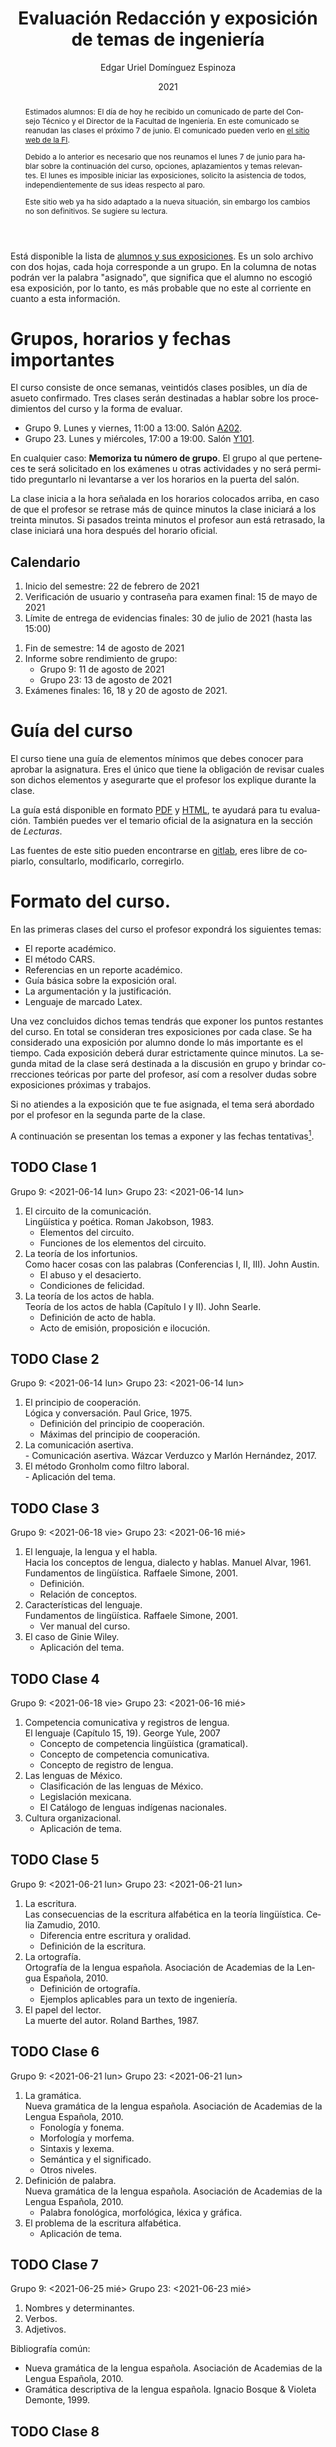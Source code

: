 #+TITLE:        Evaluación Redacción y exposición de temas de ingeniería
#+AUTHOR:       Edgar Uriel Domínguez Espinoza
#+EMAIL:        reti AT genomorro DOT name
#+DATE:         2021
#+HTML_DOCTYPE: html5
#+HTML_HEAD:    <link rel="stylesheet" type="text/css" href="styles/orgcss/org.css"/>
#+LANGUAGE:     es

#+BEGIN_abstract
Estimados alumnos:  El día de hoy  he recibido un comunicado  de parte del Consejo  Técnico y el
Director de la Facultad de Ingeniería. En este comunicado se reanudan las clases el próximo 7 de
junio. El comunicado pueden verlo en [[https://www.ingenieria.unam.mx/][el sitio web de la FI]].

Debido a  lo anterior es necesario  que nos reunamos  el lunes 7  de junio para hablar  sobre la
continuación  del curso,  opciones, aplazamientos  y temas  relevantes.  El  lunes es  imposible
iniciar  las exposiciones,  solicito la  asistencia de  todos, independientemente  de sus  ideas
respecto al paro.

Este  sitio web  ya ha  sido adaptado  a  la nueva  situación, sin  embargo los  cambios no  son
definitivos. Se sugiere su lectura.
#+END_abstract

Está disponible la lista  de [[https://nc.genomorro.name/index.php/s/CaZSM2ZroEd8Q3C][alumnos y sus exposiciones]]. Es un solo  archivo con dos hojas, cada
hoja corresponde  a un  grupo. En  la columna  de notas  podrán ver  la palabra  "asignado", que
significa que el alumno no escogió esa exposición, por  lo tanto, es más probable que no este al
corriente en cuanto a esta información.

* Grupos, horarios y fechas importantes

El curso consiste de once semanas, veintidós  clases posibles, un día de asueto confirmado. Tres
clases serán destinadas a hablar sobre los procedimientos del curso y la forma de evaluar.

- Grupo 9. Lunes y viernes, 11:00 a 13:00. Salón [[https://cuaed-unam.zoom.us/j/82732968875?pwd=SnZ6b2UvUzBLYmo0SFdoUWF6YVdiQT09][A202]].
- Grupo 23. Lunes y miércoles, 17:00 a 19:00. Salón [[https://cuaed-unam.zoom.us/j/84187476732?pwd=b1UraDBnZ2hSbDhwTFpjZGhubVRDQT09][Y101]].

En  cualquier caso:  **Memoriza  tu número  de  grupo**.  El  grupo al  que  perteneces te  será
solicitado en los exámenes  u otras actividades y no será permitido  preguntarlo ni levantarse a
ver los horarios en la puerta del salón.

La clase inicia a la hora señalada en los  horarios colocados arriba, en caso de que el profesor
se retrase  más de quince minutos  la clase iniciará a  los treinta minutos. Si  pasados treinta
minutos el profesor aun está retrasado, la clase iniciará una hora después del horario oficial.

** Calendario

1. Inicio del semestre: 22 de febrero de 2021
2. Verificación de usuario y contraseña para examen final: 15 de mayo de 2021
3. Límite de entrega de evidencias finales: 30 de julio de 2021 (hasta las 15:00)
# 3. Límite de entrega de evidencias finales: 6 de agosto de 2021 (hasta las 15:00)
4. Fin de semestre: 14 de agosto de 2021
5. Informe sobre rendimiento de grupo:
   - Grupo 9: 11 de agosto de 2021 
   - Grupo 23: 13 de agosto de 2021
6. Exámenes finales: 16, 18 y 20 de agosto de 2021.

* Guía del curso

El curso tiene una guía de elementos mínimos  que debes conocer para aprobar la asignatura. Eres
el único  que tiene la  obligación de revisar  cuales son dichos  elementos y asegurarte  que el
profesor los explique durante la clase.

La guía está disponible en formato [[file:assets/manual.pdf][PDF]] y [[file:manual.html][HTML]], te ayudará para tu evaluación. También puedes ver
el temario oficial de la asignatura en la sección de [[Lecturas][Lecturas]].

Las fuentes  de este sitio  pueden encontrarse en [[https://gitlab.com/genomorro/manual][gitlab]],  eres libre de  copiarlo, consultarlo,
modificarlo, corregirlo.

* Formato del curso.

En las primeras clases del curso el profesor expondrá los siguientes temas:

- El reporte académico.
- El método CARS.
- Referencias en un reporte académico.
- Guía básica sobre la exposición oral.
- La argumentación y la justificación.
- Lenguaje de marcado Latex.

Una vez concluidos dichos temas tendrás que exponer  los puntos restantes del curso. En total se
consideran tres exposiciones por  cada clase. Se ha considerado una  exposición por alumno donde
lo más importante  es el tiempo. Cada  exposición deberá durar estrictamente  quince minutos. La
segunda mitad de la clase será destinada a la discusión en grupo y brindar correcciones teóricas
por parte del profesor, así com a resolver dudas sobre exposiciones próximas y trabajos.

Si no atiendes a la exposición que te fue  asignada, el tema será abordado por el profesor en la
segunda parte de la clase.

A continuación  se presentan los  temas a exponer y  las fechas tentativas[fn:1].

** TODO Clase 1
Grupo 9: <2021-06-14 lun>
Grupo 23: <2021-06-14 lun>

1. El circuito de la comunicación.\\
   Lingüística y poética. Roman Jakobson, 1983.
   - Elementos del circuito.
   - Funciones de los elementos del circuito.
2. La teoría de los infortunios.\\
   Como hacer cosas con las palabras (Conferencias I, II, III). John Austin.
   - El abuso y el desacierto.
   - Condiciones de felicidad.
3. La teoría de los actos de habla.\\
   Teoría de los actos de habla (Capítulo I y II). John Searle.
   - Definición de acto de habla.
   - Acto de emisión, proposición e ilocución.

** TODO Clase 2
Grupo 9: <2021-06-14 lun>
Grupo 23: <2021-06-14 lun>

1. El principio de cooperación.\\
   Lógica y conversación. Paul Grice, 1975.
   - Definición del principio de cooperación.
   - Máximas del principio de cooperación.
2. La comunicación asertiva.\\
   - Comunicación asertiva. Wázcar Verduzco y Marlón Hernández, 2017. 
3. El método Gronholm como filtro laboral.\\
   - Aplicación del tema.
** TODO Clase 3
Grupo 9: <2021-06-18 vie>
Grupo 23: <2021-06-16 mié>

1. El lenguaje, la lengua y el habla.\\
   Hacia los conceptos de lengua, dialecto y hablas. Manuel Alvar, 1961.\\
   Fundamentos de lingüística. Raffaele Simone, 2001.
   - Definición.
   - Relación de conceptos.
2. Características del lenguaje.\\
   Fundamentos de lingüística. Raffaele Simone, 2001.
   - Ver manual del curso.
3. El caso de Ginie Wiley.
   - Aplicación del tema.
** TODO Clase 4
Grupo 9: <2021-06-18 vie>
Grupo 23: <2021-06-16 mié>

1. Competencia comunicativa y registros de lengua.\\
   El lenguaje (Capítulo 15, 19). George Yule, 2007
   - Concepto de competencia lingüística (gramatical).
   - Concepto de competencia comunicativa.
   - Concepto de registro de lengua.
2. Las lenguas de México.
   - Clasificación de las lenguas de México.
   - Legislación mexicana.
   - El Catálogo de lenguas indígenas nacionales.
3. Cultura organizacional.
   - Aplicación de tema.
** TODO Clase 5
Grupo 9: <2021-06-21 lun>
Grupo 23: <2021-06-21 lun>

1. La escritura.\\
   Las consecuencias de la escritura alfabética en la teoría lingüística. Celia Zamudio, 2010.
   - Diferencia entre escritura y oralidad.
   - Definición de la escritura.
2. La ortografía.\\
   Ortografía de la lengua española. Asociación de Academias de la Lengua Española, 2010.
   - Definición de ortografía.
   - Ejemplos aplicables para un texto de ingeniería.
3. El papel del lector.\\
   La muerte del autor. Roland Barthes, 1987.
** TODO Clase 6
Grupo 9: <2021-06-21 lun>
Grupo 23: <2021-06-21 lun>

1. La gramática.\\
   Nueva gramática de la lengua española. Asociación de Academias de la Lengua Española, 2010.
   - Fonología y fonema.
   - Morfología y morfema.
   - Sintaxis y lexema.
   - Semántica y el significado.
   - Otros niveles.
2. Definición de palabra.\\
   Nueva gramática de la lengua española. Asociación de Academias de la Lengua Española, 2010.
   - Palabra fonológica, morfológica, léxica y gráfica.
3. El problema de la escritura alfabética.
   - Aplicación de tema.
** TODO Clase 7
Grupo 9: <2021-06-25 mié>
Grupo 23: <2021-06-23 mié>
1. Nombres y determinantes.
2. Verbos.
3. Adjetivos.

Bibliografía común:
+ Nueva gramática de la lengua española. Asociación de Academias de la Lengua Española, 2010.
+ Gramática descriptiva de la lengua española. Ignacio Bosque & Violeta Demonte, 1999.
** TODO Clase 8
Grupo 9: <2021-06-25 mié>
Grupo 23: <2021-06-23 mié>

1. Adverbios.
2. Preposiciones.
3. Conjunciones.

Bibliografía común:
+ Nueva gramática de la lengua española. Asociación de Academias de la Lengua Española, 2010.
+ Gramática descriptiva de la lengua española. Ignacio Bosque & Violeta Demonte, 1999.
** TODO Clase 9
Grupo 9: <2021-06-28 lun>
Grupo 23: <2021-06-28 lun>
1. Tipos de verbos.
   - Impersonales, intransitivos, transitivos y bitransitivos.
2. Las oraciones.
   - Orden básico del español.
   - Oración activa y pasiva.
3. Complementantes.\\
   ESTAR + FC en el castellano peruano. Víctor Martel, 2019.
   - Oraciones subordinadas.
   - Oraciones interrogativas WH o QU.

Bibliografía común:
+ Nueva gramática de la lengua española. Asociación de Academias de la Lengua Española, 2010.
+ Gramática descriptiva de la lengua española. Ignacio Bosque & Violeta Demonte, 1999.
** TODO Clase 10
Grupo 9: <2021-06-28 lun>
Grupo 23: <2021-06-28 lun>

1. Sujeto.
   - Definición.
   - Pronombres.
2. Objeto.
   - Definición.
   - Pronombres o clíticos.
3. Oblicuos.
   - Complementos circunstanciales.
   - Objeto indirecto.

Bibliografía común:
+ Nueva gramática de la lengua española. Asociación de Academias de la Lengua Española, 2010.
+ Gramática descriptiva de la lengua española. Ignacio Bosque & Violeta Demonte, 1999.
** TODO Clase 11
Grupo 9: <2021-06-02 vie>
Grupo 23: <2021-06-30 mié>

1. Ambigüedad.
   - Aplicación de tema.
2. Algoritmo CKY.
   - Aplicación de tema.
3. Parcial Parsing.
   - Aplicación de tema.

Bibliografía común:
+ Speech and Language Processing.  Daniel Jurafsky & James H. Martin. Capítulo 13.  
** TODO Clase 12
Grupo 9: <2021-06-02 vie>
Grupo 23: <2021-06-30 mié>

1. El párrafo.
   - Definición.
   - Características.
2. Oraciones tópico.
   - Definición.
   - Clasificación.
3. Orden dentro de los párrafos.
   - Clasificación.

Bibliografía: Manual del curso.
** TODO Clase 13
Grupo 9: <2021-07-26 lun>
Grupo 23: <2021-07-26 lun>

1. El ensayo.
2. La reseña.
3. El resumen.
4. El comentario.

Bibliografía común:
+ Manual de lecto-escritura. Margarita Alegría de la Colina, 2003.
# ** TODO Clase 14
# <2021-05-12 lun>
# 1. El conflicto constructivo.
# 2. Figuras de propiedad intelectual.
* Evaluación
** Evidencias

En el curso deberás entregar hasta tres evidencias que serán consideradas para tu calificación:

1. Una exposición  oral en clase  con tema  previamente asignado.  En  este punto habrá  solo dos
   calificaciones posibles:  cero o  diez. Será  motivo de  reprobación principalmente:  Falta de
   dominio  del  tema, no  presentar  la  exposición y  sobrepasar  el  tiempo permitido  (quince
   minutos).
2. Un video explicación sobre  el mismo tema. Tendrá quince minutos de  duración, si sobrepasa el
   tiempo, se considerará como  un error cada minuto adicional. Se recomienda  el uso de software
   libre en  su elaboración, por ejemplo:  Openshot, Avidemux, Shotcut o  Kdenlive. Será aceptado
   para su calificación según la rúbrica R3 y será calificado según la rúbrica R4. Se califica en
   un intervalo de cero a diez.
3. Un trabajo escrito sobre el mismo tema. Será aceptado para su calificación según la rúbrica R1
   y será calificado según la rúbrica R4. Se califica en un intervalo de cero a diez.

** Entregas

Toda evidencia se  trabajará durante el tiempo que  dure el semestre. De esta  forma se pretende
que mejores tu trabajo y preguntes tus dudas según vaya avanzando el curso.

Por lo tanto, las evidencias tendrán una entrega final con los siguientes pasos:

- Crear un archivo comprimido  tipo zip, gz, bz2 o 7z que tenga  el siguiente formato de nombre:
  NombreApellidos-Grupo, por ejemplo:  /EdgarUrielDominguezEspinoza-Gpo10.tar.gz/.  Este archivo
  contendrá el material que  el alumno realizó, incluidos los revisados  por el profesor durante
  el semestre.
- Los formatos permitidos  para entrega de tareas son preferentemente  formatos libres como PDF,
  txt, mp3, ogg, odt, ods. También se recibirán archivos doc, docx, avi, etc.
- Los archivos y carpetas deben estar nombrados en [[https://es.wikipedia.org/wiki/Camel_case][formato Camel case]], sin acentos ni espacios.
- El archivo debe ser entregado en la carpeta que corresponda:

  + [[https://nc.genomorro.name/index.php/s/zaspjd7nj9fbHQF][Grupo 09]]
  + [[https://nc.genomorro.name/index.php/s/DGne2JHq9xaZtPn][Grupo 23]]
      
Las fechas de entrega están en la sección [[Calendario]].

** Participaciones

Al  final del  semestre se  aplicará un  examen de  conocimientos sobre  todo el  temario de  la
asignatura. Este examen se calificará entre -10 a 10. Las calificaciones negativas serán tomadas
como participaciones negativas, se hará lo propio con las calificaciones positivas.

Este  examen es  optativo,  por lo  que el  alumno  lo presentará  solo  si desea  un ajuste  de
calificación. Este examen es independiente a los examenes finales.

** Calificación

La calificación final será calculada de la siguiente manera:

1.  El 50%  de la  calificación  corresponde al  promedio  del rendimiento  del *grupo*.   Dicho
   promedio corresponde  a las calificaciones  de la  exposición oral de  los temas de  la clase
   (evidencia 1).
2.  El 50% de la calificación corresponde al trabajo individual. Se procederá a evaluar el video
   entregado en  el tiempo correspondiente (evidencia  2).  En caso  de que no apruebes  de esta
   manera,  se  procederá  a  evaluar  el  trabajo  escrito  (evidencia  3),  se  descartará  la
   calificación de la evidencia 2 y se tomará en cuenta la evidencia 3.

Si tienes la oportunidad de exponer más de una vez, solo se tomará en cuenta la calificación más
alta considerando la lista  de alumnos del 13 de marzo de 2021.  De lo contrario, se promediarán
las evidencias correspondientes.

**NOTA:** Si  un alumno falta a  su exposición y es  sustituído por un compañero,  la exposición
cuenta para la evaluación del rendimiento del grupo.

*** Ajuste de calificación.

Las  participaciones servirán  para realizar  un ajuste  a la  calificación final.  Será posible
elevar la calificación  hasta un 20% de esta  forma. El valor final de  las participaciones será
calculada en cada grupo de la siguiente manera:

1. Si la calificación máxima en el grupo es diez, no habrá ajuste de calificación.
2. Si la calificación máxima  del grupo (/x/) está entre 8.1 y 9.9 y es  /n/ el número máximo de
   participaciones obtenidas  por un alumno,  entonces /n/  participaciones tendrán un  valor de
   /10-x/ puntos.
3. Si  la calificación máxima  del grupo es  menor o igual a  8.0 y es  /n/ el número  máximo de
   participaciones obtenidas por un alumno, entonces /n/ participaciones tendrán un valor de dos
   puntos.

*NOTA*: Las calificaciones finales aprobatorias con decimales igual o mayor a /.5/ se redondean,
 en cualquier otro caso se truncan.
* Rúbricas
** R1: Admisión de textos

| Criterio                       | ✓ |
|--------------------------------+---|
| Tema justificado correctamente | ✓ |
| Movimiento 1 del método CARS   | ✓ |
| Movimiento 2 del método CARS   |   |
| Movimiento 3 del método CARS   |   |
| Presentación en Latex          | ✓ |

** R2: Evaluación de textos

La calificación esta determinada por los errores anotados en la siguiente tabla:

| Criterio                      | Errores | Puntos menos | Otras observaciones acerca la puntuación |
|-------------------------------+---------+--------------+------------------------------------------|
| Coherencia y cohesión         |    4    |    -1.5      |                                          |
| Longitud                      |         |              |                                          |
| Oraciones tópico              |         |              |                                          |
| Léxico (variedad y selección) |         |              |                                          |
| Referentes                    |         |              |                                          |
| Concordancias                 |         |              |                                          |
| Conjugación T.A.M.            |         |              |                                          |
| Separación sintáctica         |         |              |                                          |
| Citas y bibliografía          |         |              |                                          |
| Norma ortográfica             |         |              |                                          |

La calificación máxima es diez.  Si se cometen tres errores en algún criterio se resta un punto,
por cada error posterior se restará medio punto. Un error puede implicar la existencia de otro.

** R3: Admisión de exposición

| Criterio                         | ✓ |
|----------------------------------+---|
| Tema justificado correctamente   |   |
| Presentó un guión o escaleta     |   |
| Presentó un texto de desarrollo  |   |
| La voz en el video es del alumno |   |
| El alumno está en el video       |   |

** R4: Evaluación de exposición

La calificación esta determinada por los errores anotados en la siguiente tabla:

| Criterio             | Errores | Puntos menos | Otras observaciones acerca de la puntuación |
|----------------------+---------+--------------+---------------------------------------------|
| Presentación         |         |              |                                             |
| Registro             |         |              |                                             |
| Dicción y entonación |         |              |                                             |
| Contexto y material  |         |              |                                             |
| Información          |         |              |                                             |
| Relevancia           |         |              |                                             |
| Claridad             |         |              |                                             |
| Bibliografía         |         |              |                                             |
| Edición de video     |         |              |                                             |
| Cierre               |         |              |                                             |

La calificación máxima es diez.  Si se cometen tres errores en algún criterio se resta un punto,
por cada error posterior se restará medio punto. Un error puede implicar la existencia de otro.
* Exámenes finales

Tienes derecho  a dos exámenes  finales.

1. Leerás el libro de ortografía: Real Academia  Española y Asociación de Academias de la Lengua
   Española, Ortografía  básica de  la lengua  española.  Madrid:  Espasa, 2012.   Elaborarás un
   acordeón en una hoja blanca.  Un acordeón de calidad puede llevarte varios intentos, por esta
   razón  puedes solicitar  la revisión  de tu  acordeón durante  el semestre.   Este examen  es
   individual y  el único  documento permitido es  el acordeón elaborado  en solamente  una hoja
   blanca.  **Requisito**: Deberás llevar  el acordeón en original y copia.   Se pedirá la copia
   digital antes de tener  acceso a las preguntas, para colocar  una calificación aprobatoria se
   revisará dicha copia.

2. El segundo examen final tiene dos etapas:
   - Trabajo  escrito. Escogerás  un tema  relacionado con las  materias que  haz aprobado  o que
     cursas durante el semestre 2021-2.  Tu expediente,  tira de materias y temario de asignatura
     serán las pruebas de  que haz seleccionado correctamente el tema.   Escribirás un trabajo de
     dicho tema.  El  trabajo deberá aprobar la rúbrica  R1 y será calificado con  la rúbrica R2,
     las cuales  deben estar impresas  junto con  el trabajo. La  longitud del trabajo  no deberá
     exceder las cinco cuartillas.
   - Trabajo de exposición. Expondrás tu trabajo escrito.  Realizarás al menos un video en el que
     expliques el tema con claridad.  El video deberá aprobar la rúbrica R3 y será calificado con
     la rúbrica R4, las cuales deben estar impresas junto con el trabajo.

El segundo examen se  entregará como indica la sección [[Entregas][Entregas]] tomando el  cuenta que el nombre
de    archivo   debe    indicar    que   se    trata   del    examen    final,   por    ejemplo:
/EdgarUrielDominguezEspinoza-Gpo10-SegundoFinal.tar.gz/

Las fechas de estos exámenes estarán disponibles en la sección [[Calendario][Calendario]] de este sitio.

** Procedimiento para el primer examen final

1. Entrarás en  [[https://tao.genomorro.name][el  sitio  web  del  examen: tao.genomorro.name]]  para  contestar  el
  cuestionario.
2. La  forma de  entrar al  sitio será  con un  nombre de  usuario y  contraseña, los  cuales se
   obtendrán de la siguiente manera:

   - Nombre de usuario:
     
     Al momento  de la inscripción  proporcionaste un correo  electrónico, el nombre  de usuario
     será   el   mismo   que   el   de   dicho  correo,   por   ejemplo,   si   tu   correo   es
     /edgar.uriel84@gmail.com/ entonces el nombre de usuario será /edgar.uriel84/.

   - Contraseña:

     En esta página, más  abajo encontrarás una sección con tu número de  cuenta y la contraseña
     de acceso.

3.  Prueba con  anticipación  tu  acceso al  sitio,  si tienes  dudas  podrás  mandar un  correo
   electrónico al profesor  describiendo el problema. *Evita inconvenientes antes  del examen* y
   verifica tu acceso al sitio lo antes posible, la fecha límite esta en el [[Calendario][Calendario]].

** Contraseñas para exámenes
*** Grupo 9
| No. Cuenta | Contraseña  |
|------------+-------------|
|  318188124 | GyT8CeWM65Q |
|  318115397 | n1hoFTnaMAo |
|  318028040 | Qd2mRecekls |
|  318078203 | LADUfFzRkx8 |
|  317011588 | tKnw8EezXvk |
|  318086989 | 84a1uy5RqpU |
|  317247497 | xlgjvaPzCg4 |
|  318084370 | zQE2Y/k/47s |
|  316169129 | ahcGu2Nuygk |
|  420055044 | gMXrR9bVpWw |
|  317234699 | 81iCblcKvHU |
|  318111605 | 9pgyHYOzW5w |
|  316085773 | o6mzxPI2arA |
|  318156657 | LSCH/nN+/1c |
|  318210629 | f9e/KoQ5/zE |
|  317144891 | 9Vg/nsBkfmc |
|  318268503 | 9b3gIcWmQoc |
|  318101578 | Lqz2hWChvlQ |
|  318269696 | wZkK9shyZTM |
|  318141745 | DEfVi+B+JnI |
|  315346408 | 5DQCxMI1yGc |
|  313079889 | bHazzbjsHok |
|  311247767 | 7GJGx8JX5Dc |
|  317208337 | 9Uxd+T/r6rM |
|  317213634 | bSs9KwOem7s |
|  317179211 | alcyKLLtWjU |
|  313192601 | IhQf4ctM8cI |
|  317061583 | IPm7l9WhjZA |
|  318339333 | qLi6NMbL9wY |
|  315214855 | 4YsCMUEfu2w |
|  421103777 | +6AkNxZ04mg |
|  318273219 | C3c8EoqWd/I |
|  318063188 | ZOfbD1iHj38 |
|  318257204 | 5DzhzfKPTto |
|  317259449 | NosaKbA2TOM |
|  421033102 | bAVjWe1RD8c |
|  314184052 | kN2yPtPHYqY |
|  317129560 | kdr11WJ4pEM |
|  313150739 | LYKRMxSiFwg |

*** Grupo 23
| No. Cuenta | Contraseña  |
|------------+-------------|
|  317246524 | uP3j5KMYIMo |
|  421048007 | nsEPj/ITn84 |
|  317304484 | B993VcQr1DU |
|  318287818 | JVDdd/pBvgI |
|  315190940 | BBRJwWPbtw4 |
|  318327202 | fcD/FW8Ou1I |
|  317302992 | y0jCOWWbUCY |
|  421004825 | MTrLMOeKQSQ |
|  318231787 | npv5VvNJZIo |
|  316289555 | T4FfgnL/G4E |
|  318116239 | cia/IPV2ZRA |
|  421063424 | 7keWOcr+9BQ |
|  316186313 | mlEy4UMFh4E |
|  318333733 | XtQ2RHrYcZ0 |
|  318301620 | Hkb2wMOFLnY |
|  314180937 | G6cYw2EKAZs |
|  421026818 | SK3OwkWnfgw |
|  318033103 | BRO3JanfxO0 |
|  318156994 | G81/rkKYagY |
|  317270844 | YmN6qZQRdzY |
|  318128308 | gOJDD0MqUyk |
|  317158696 | zqUjj3fwGoo |
|  317633016 | OPqD9wd8lus |
|  317024207 | 0ktk9YguGkQ |
|  318073466 | Qt6cXu5WmNc |
|  315283787 | hQoAUiSN1k4 |
|  317204157 | CKflfXLZ6iU |
|  317047228 | Ej98FNXaoXg |
|  318174051 | EIn/jFo+Wos |
|  317347212 | x4Ugz7EIbQk |
|  317277238 | Nv72mJ8RTZQ |
|  317017236 | YHTqQR8ILmo |
|  318182593 | tDSwJNRUh7c |
|  318316721 | u88AhVrqCkM |
|  318164649 | napz36x3YXM |
|  318187866 | 0thnjPmN9Ik |
|  318274687 | B1g2tPWzMBA |

* Otros elementos útiles para tu calificación

** Latex

Latex es un lenguaje  de marcado útil para escribir textos. Puedes aprender  Latex por tu cuenta
viendo videos en internet o leyendo manuales. Si  no quieres instalar Latex en tu computadora te
recomiendo usar [[https://www.overleaf.com][Overleaf]] que es un buen editor en línea.

Algunos recursos recomendados son:

- [[https://en.wikibooks.org/wiki/LaTeX][Guía de Wikibooks sobre Latex]] (en inglés)
- Libro: [[file:assets/Edicion_de_textos_cientificos_LaTeX.pdf][Edición de textos científicos con Latex]]

** Lecturas                                                        :REVISAR:

- [[http://www.ingenieria.unam.mx/dcsyhfi/temarios/redaccion_y_exposicion_de_temas_de_ingenieria2016.pdf][Temario oficial de la asignatura]]
- [[http://www.aapaunam.mx/assets/julio_septiembre_2017_.pdf][Comunicación asertiva]] de Wázcar Verduzco Fragoso y Marlon Enediel Hernández Grijalba.
- [[https://teorialiteraria2009.files.wordpress.com/2009/06/barthes-la-muerte-del-autor.pdf][La muerte del autor]] de Roland Barthes.
- [[file:assets/Lecto-escritura.pdf][Manual de Lectoescritura]] de Margarita Alegría de la Colina.

* Seguridad

- La Comisión Local de Seguridad de la FI solicita la lectura de [[file:assets/acciones_cls_fi.pdf][las acciones de la CLS]].
- [[https://igualdaddegenero.unam.mx/wp-content/uploads/2019/09/nuevo-protocolo-amigable.pdf][Protocolo sobre la violencia (de género) en la UNAM]].
- [[file:assets/ProtocoloFederal.pdf][Protocolo para la prevención, atención y sanción del hostigamiento sexual y acoso sexual]].
- [[http://www.ingenieria.unam.mx/pdf/aviso_privacidad_integral.pdf][Aviso de Privacidad integral FI]].

* Notas al Pie

[fn:1] Las fechas pueden variar según el avance de cada grupo.
